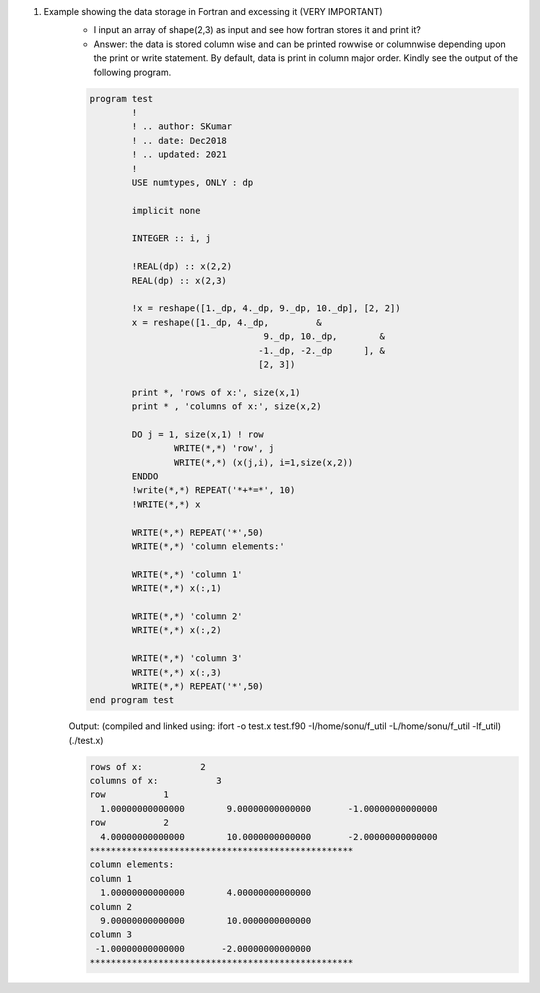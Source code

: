 #. Example showing the data storage in Fortran and excessing it (VERY IMPORTANT)
	- I input an array of shape(2,3) as input and see how fortran stores it and print it?
	- Answer: the data is stored column wise and can be printed rowwise or columnwise depending upon the print or write statement. By default, data is print in column major order. Kindly see the output of the following program.
		

	.. code-block:: fortran

		program test
			!
			! .. author: SKumar
			! .. date: Dec2018
			! .. updated: 2021
			!
			USE numtypes, ONLY : dp

			implicit none

			INTEGER :: i, j

			!REAL(dp) :: x(2,2)
			REAL(dp) :: x(2,3)

			!x = reshape([1._dp, 4._dp, 9._dp, 10._dp], [2, 2])
			x = reshape([1._dp, 4._dp,         &
						 9._dp, 10._dp,        &
						-1._dp, -2._dp      ], &
						[2, 3])

			print *, 'rows of x:', size(x,1)
			print * , 'columns of x:', size(x,2)

			DO j = 1, size(x,1) ! row
				WRITE(*,*) 'row', j
				WRITE(*,*) (x(j,i), i=1,size(x,2))
			ENDDO
			!write(*,*) REPEAT('*+*=*', 10)
			!WRITE(*,*) x

			WRITE(*,*) REPEAT('*',50)
			WRITE(*,*) 'column elements:'

			WRITE(*,*) 'column 1'
			WRITE(*,*) x(:,1)

			WRITE(*,*) 'column 2'
			WRITE(*,*) x(:,2)

			WRITE(*,*) 'column 3'
			WRITE(*,*) x(:,3)
			WRITE(*,*) REPEAT('*',50)
		end program test
		
	Output: 
	(compiled and linked using: ifort -o test.x test.f90 -I/home/sonu/f_util -L/home/sonu/f_util -lf_util)
	(./test.x)
	
	.. code-block:: fortran

		 rows of x:           2
		 columns of x:           3
		 row           1
		   1.00000000000000        9.00000000000000       -1.00000000000000     
		 row           2
		   4.00000000000000        10.0000000000000       -2.00000000000000     
		 **************************************************
		 column elements:
		 column 1
		   1.00000000000000        4.00000000000000     
		 column 2
		   9.00000000000000        10.0000000000000     
		 column 3
		  -1.00000000000000       -2.00000000000000     
		 **************************************************	
		
		
